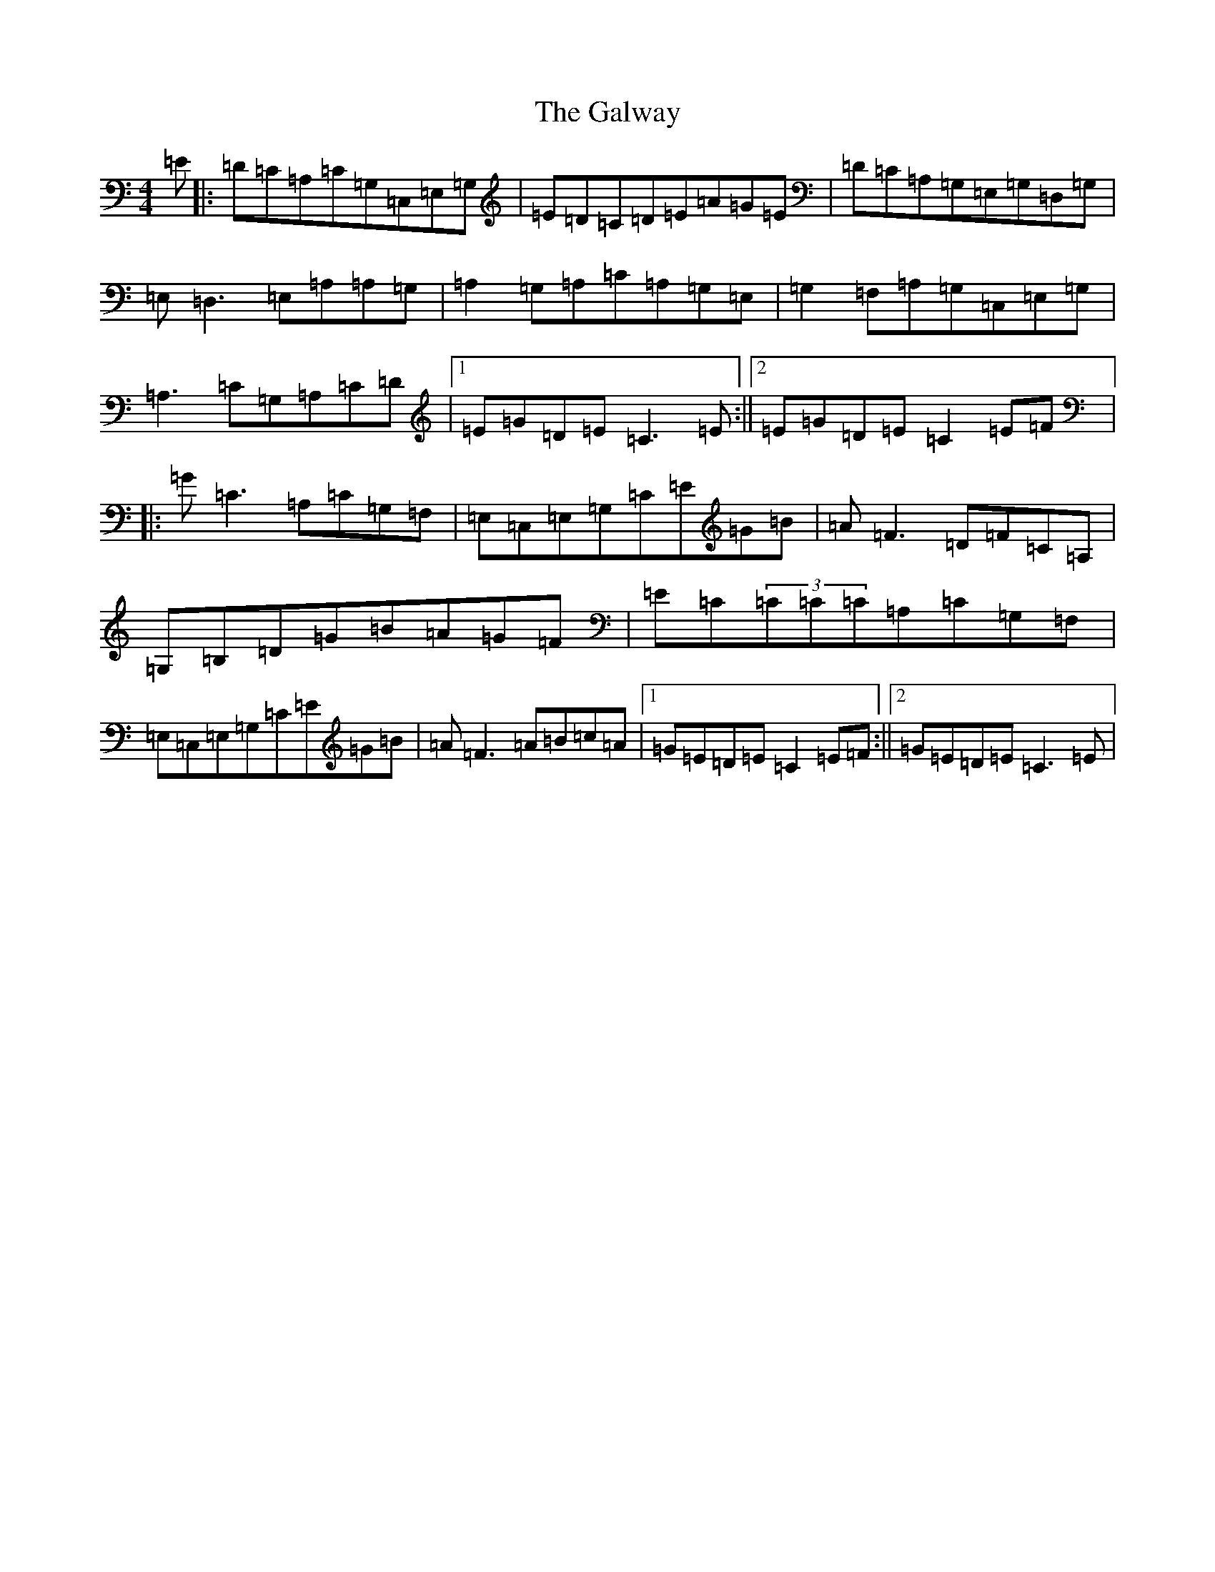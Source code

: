 X: 7504
T: Galway, The
S: https://thesession.org/tunes/613#setting613
R: reel
M:4/4
L:1/8
K: C Major
=E|:=D=C=A,=C=G,=C,=E,=G,|=E=D=C=D=E=A=G=E|=D=C=A,=G,=E,=G,=D,=G,|=E,=D,3=E,=A,=A,=G,|=A,2=G,=A,=C=A,=G,=E,|=G,2=F,=A,=G,=C,=E,=G,|=A,3=C=G,=A,=C=D|1=E=G=D=E=C3=E:||2=E=G=D=E=C2=E=F|:=G=C3=A,=C=G,=F,|=E,=C,=E,=G,=C=E=G=B|=A=F3=D=F=C=A,|=G,=B,=D=G=B=A=G=F|=E=C(3=C=C=C=A,=C=G,=F,|=E,=C,=E,=G,=C=E=G=B|=A=F3=A=B=c=A|1=G=E=D=E=C2=E=F:||2=G=E=D=E=C3=E|
